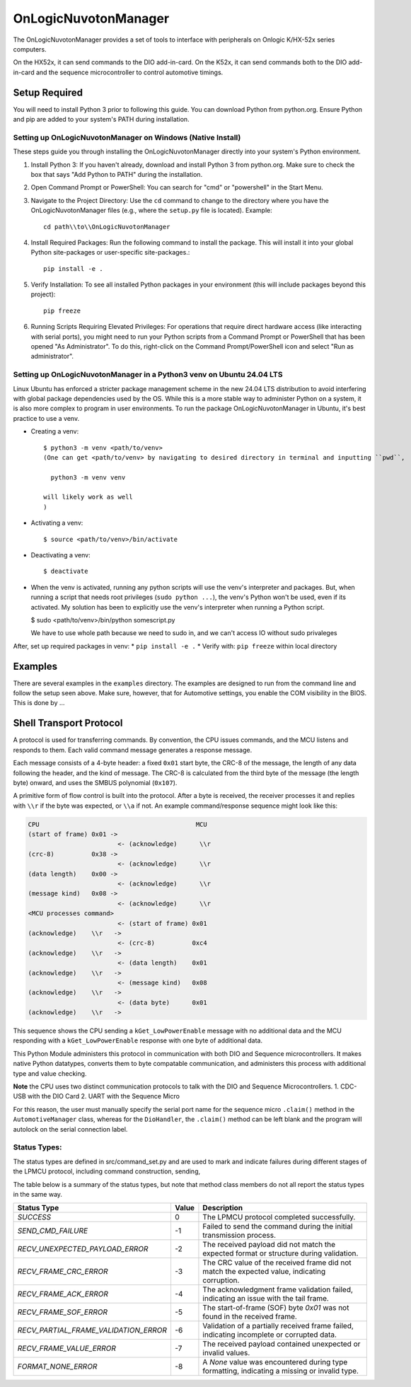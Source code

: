 ====================
OnLogicNuvotonManager
====================

The OnLogicNuvotonManager provides a set of tools to interface with peripherals on Onlogic K/HX-52x series computers.


On the HX52x, it can send commands to the DIO add-in-card.
On the K52x, it can send commands both to the DIO add-in-card and the sequence microcontroller to control automotive timings.


Setup Required
==============

You will need to install Python 3 prior to following this guide. You can download Python from python.org. Ensure Python and pip are added to your system's PATH during installation.

Setting up OnLogicNuvotonManager on Windows (Native Install)
-------------------------------------------------------------

These steps guide you through installing the OnLogicNuvotonManager directly into your system's Python environment.

1. Install Python 3:
   If you haven't already, download and install Python 3 from python.org.
   Make sure to check the box that says "Add Python to PATH" during the installation.

2. Open Command Prompt or PowerShell:
   You can search for "cmd" or "powershell" in the Start Menu.

3. Navigate to the Project Directory:
   Use the ``cd`` command to change to the directory where you have the OnLogicNuvotonManager files (e.g., where the ``setup.py`` file is located).
   Example::

     cd path\\to\\OnLogicNuvotonManager

4. Install Required Packages:
   Run the following command to install the package. This will install it into your global Python site-packages or user-specific site-packages.::

     pip install -e .

5. Verify Installation:
   To see all installed Python packages in your environment (this will include packages beyond this project)::

     pip freeze

6. Running Scripts Requiring Elevated Privileges:
   For operations that require direct hardware access (like interacting with serial ports), you might need to run your Python scripts 
   from a Command Prompt or PowerShell that has been opened "As Administrator". To do this, right-click on the Command Prompt/PowerShell 
   icon and select "Run as administrator".

Setting up OnLogicNuvotonManager in a Python3 venv on Ubuntu 24.04 LTS
-----------------------------------------------------------------------
Linux Ubuntu has enforced a stricter package management scheme in the new 24.04 LTS distribution to avoid interfering with global package dependencies used by the OS. While this is a more stable way to administer Python on a system, it is also more complex to program in user environments. To run the package OnLogicNuvotonManager in Ubuntu, it's best practice to use a venv.

* Creating a venv::

    $ python3 -m venv <path/to/venv>
    (One can get <path/to/venv> by navigating to desired directory in terminal and inputting ``pwd``,
    
      python3 -m venv venv

    will likely work as well
    )

* Activating a venv::

      $ source <path/to/venv>/bin/activate

* Deactivating a venv::

    $ deactivate

- When the venv is activated, running any python scripts will use the venv's interpreter and packages. 
  But, when running a script that needs root privileges (``sudo python ...``), the venv's Python won't be used, even if its activated. 
  My solution has been to explicitly use the venv's interpreter when running a Python script.

  .. code-block:: 

  $ sudo <path/to/venv>/bin/python somescript.py

  We have to use whole path because we need to sudo in, and we can't access IO without sudo privaleges

After, set up required packages in venv:
* ``pip install -e .``
* Verify with: ``pip freeze`` within local directory

Examples
========
There are several examples in the ``examples`` directory. The examples
are designed to run from the command line and follow the setup seen above.
Make sure, however, that for Automotive settings, you enable the COM visibility in
the BIOS. This is done by ...

Shell Transport Protocol
========================

A protocol is used for transferring commands. By convention, the CPU
issues commands, and the MCU listens and responds to them. Each valid command
message generates a response message.

Each message consists of a 4-byte header: a fixed ``0x01`` start
byte, the CRC-8 of the message, the length of any data following the header,
and the kind of message. The CRC-8 is calculated from the third byte of the
message (the length byte) onward, and uses the SMBUS polynomial (``0x107``).

A primitive form of flow control is built into the protocol. After a byte is
received, the receiver processes it and replies with ``\\r`` if the byte was
expected, or ``\\a`` if not. An example command/response sequence might look like
this:

.. code-block:: text

  CPU                                          MCU
  (start of frame) 0x01 ->
                          <- (acknowledge)      \\r
  (crc-8)          0x38 ->
                          <- (acknowledge)      \\r
  (data length)    0x00 ->
                          <- (acknowledge)      \\r
  (message kind)   0x08 ->
                          <- (acknowledge)      \\r
  <MCU processes command>
                          <- (start of frame) 0x01
  (acknowledge)    \\r   ->
                          <- (crc-8)          0xc4
  (acknowledge)    \\r   ->
                          <- (data length)    0x01
  (acknowledge)    \\r   ->
                          <- (message kind)   0x08
  (acknowledge)    \\r   ->
                          <- (data byte)      0x01
  (acknowledge)    \\r   ->

This sequence shows the CPU sending a ``kGet_LowPowerEnable`` message with no
additional data and the MCU responding with a ``kGet_LowPowerEnable`` response
with one byte of additional data.

This Python Module administers this protocol in communication with both DIO and Sequence microcontrollers.
It makes native Python datatypes, converts them to byte compatable communication, and administers this process
with additional type and value checking.

**Note** the CPU uses two distinct communication protocols to talk with the DIO and Sequence Microcontrollers.
1. CDC-USB with the DIO Card
2. UART with the Sequence Micro

For this reason, the user must manually specify the serial port name for the sequence micro ``.claim()`` method in the ``AutomotiveManager`` class, 
whereas for the ``DioHandler``, the ``.claim()`` method can be left blank and the program will autolock on the serial connection label.

Status Types:
------------

The status types are defined in src/command_set.py and are used to mark and indicate failures during 
different stages of the LPMCU protocol, including command construction, sending, 

The table below is a summary of the status types, but note that method class members
do not all report the status types in the same way. 

+----------------------------------------------+-------+---------------------------------------------------+
| Status Type                                  | Value | Description                                       |
+==============================================+=======+===================================================+
| `SUCCESS`                                    |   0   | The LPMCU protocol completed successfully.        |
+----------------------------------------------+-------+---------------------------------------------------+
| `SEND_CMD_FAILURE`                           |  -1   | Failed to send the command during the initial     |
|                                              |       | transmission process.                             |
+----------------------------------------------+-------+---------------------------------------------------+
| `RECV_UNEXPECTED_PAYLOAD_ERROR`              |  -2   | The received payload did not match the expected   |
|                                              |       | format or structure during validation.            |
+----------------------------------------------+-------+---------------------------------------------------+
| `RECV_FRAME_CRC_ERROR`                       |  -3   | The CRC value of the received frame did not       |
|                                              |       | match the expected value, indicating corruption.  |
+----------------------------------------------+-------+---------------------------------------------------+
| `RECV_FRAME_ACK_ERROR`                       |  -4   | The acknowledgment frame validation failed,       |
|                                              |       | indicating an issue with the tail frame.          |
+----------------------------------------------+-------+---------------------------------------------------+
| `RECV_FRAME_SOF_ERROR`                       |  -5   | The start-of-frame (SOF) byte `0x01` was not      |
|                                              |       | found in the received frame.                      |
+----------------------------------------------+-------+---------------------------------------------------+
| `RECV_PARTIAL_FRAME_VALIDATION_ERROR`        |  -6   | Validation of a partially received frame failed,  |
|                                              |       | indicating incomplete or corrupted data.          |
+----------------------------------------------+-------+---------------------------------------------------+
| `RECV_FRAME_VALUE_ERROR`                     |  -7   | The received payload contained unexpected or      |
|                                              |       | invalid values.                                   |
+----------------------------------------------+-------+---------------------------------------------------+
| `FORMAT_NONE_ERROR`                          |  -8   | A `None` value was encountered during type        |
|                                              |       | formatting, indicating a missing or invalid type. |
+----------------------------------------------+-------+---------------------------------------------------+